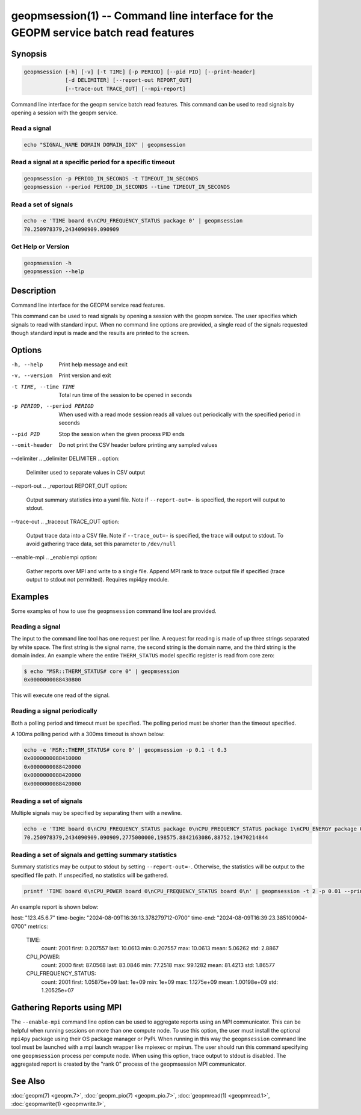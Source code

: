
geopmsession(1) -- Command line interface for the GEOPM service batch read features
===================================================================================

Synopsis
--------

.. code-block:: none

    geopmsession [-h] [-v] [-t TIME] [-p PERIOD] [--pid PID] [--print-header]
                 [-d DELIMITER] [--report-out REPORT_OUT]
                 [--trace-out TRACE_OUT] [--mpi-report]

Command line interface for the geopm service batch read features. This command
can be used to read signals by opening a session with the geopm service.


Read a signal
~~~~~~~~~~~~~

.. code-block:: none

    echo "SIGNAL_NAME DOMAIN DOMAIN_IDX" | geopmsession

Read a signal at a specific period for a specific timeout
~~~~~~~~~~~~~~~~~~~~~~~~~~~~~~~~~~~~~~~~~~~~~~~~~~~~~~~~~

.. code-block:: none

    geopmsession -p PERIOD_IN_SECONDS -t TIMEOUT_IN_SECONDS
    geopmsession --period PERIOD_IN_SECONDS --time TIMEOUT_IN_SECONDS

Read a set of signals
~~~~~~~~~~~~~~~~~~~~~

.. code-block:: none

    echo -e 'TIME board 0\nCPU_FREQUENCY_STATUS package 0' | geopmsession
    70.250978379,2434090909.090909

Get Help or Version
~~~~~~~~~~~~~~~~~~~

.. code-block:: none

    geopmsession -h
    geopmsession --help


Description
-----------

Command line interface for the GEOPM service read features.

This command can be used to read signals by opening a session with the
geopm service.  The user specifies which signals to read with standard
input. When no command line options are provided, a single read of the
signals requested though standard input is made and the results are
printed to the screen.

Options
-------

-h, --help  .. _help option:

    Print help message and exit

-v, --version  .. _version option:

    Print version and exit

-t TIME, --time TIME  .. _time option:

    Total run time of the session to be opened in seconds

-p PERIOD, --period PERIOD  .. _period option:

    When used with a read mode session reads all values out periodically with
    the specified period in seconds

--pid PID  .. _pid option:

    Stop the session when the given process PID ends

--omit-header  .. _header option:

    Do not print the CSV header before printing any sampled values

--delimiter .. _delimiter DELIMITER .. option:

    Delimiter used to separate values in CSV output

--report-out .. _reportout REPORT_OUT option:

    Output summary statistics into a yaml file. Note if ``--report-out=-``
    is specified, the report will output to stdout.

--trace-out .. _traceout TRACE_OUT option:

    Output trace data into a CSV file. Note if ``--trace_out=-`` is specified,
    the trace will output to stdout. To avoid gathering trace data,
    set this parameter to ``/dev/null``

--enable-mpi .. _enablempi option:

    Gather reports over MPI and write to a single file. Append MPI rank to trace
    output file if specified (trace output to stdout not permitted). Requires
    mpi4py module.

Examples
--------

Some examples of how to use the ``geopmsession`` command line tool are
provided.

Reading a signal
~~~~~~~~~~~~~~~~
The input to the command line tool has one request per line.  A
request for reading is made of up three strings separated by white
space.  The first string is the signal name, the second string is the
domain name, and the third string is the domain index.  An example
where the entire ``THERM_STATUS`` model specific register is read from
core zero:

.. code-block:: bash

    $ echo "MSR::THERM_STATUS# core 0" | geopmsession
    0x0000000088430800

This will execute one read of the signal.

Reading a signal periodically
~~~~~~~~~~~~~~~~~~~~~~~~~~~~~
Both a polling period and timeout must be specified.
The polling period must be shorter than the timeout specified.

A 100ms polling period with a 300ms timeout is shown below:

.. code-block:: none

    echo -e 'MSR::THERM_STATUS# core 0' | geopmsession -p 0.1 -t 0.3
    0x0000000088410000
    0x0000000088420000
    0x0000000088420000
    0x0000000088420000

Reading a set of signals
~~~~~~~~~~~~~~~~~~~~~~~~
Multiple signals may be specified by separating them with a newline.

.. code-block:: none

    echo -e 'TIME board 0\nCPU_FREQUENCY_STATUS package 0\nCPU_FREQUENCY_STATUS package 1\nCPU_ENERGY package 0\nCPU_ENERGY package 1' | geopmsession
    70.250978379,2434090909.090909,2775000000,198575.8842163086,88752.19470214844

Reading a set of signals and getting summary statistics
~~~~~~~~~~~~~~~~~~~~~~~~~~~~~~~~~~~~~~~~~~~~~~~~~~~~~~~
Summary statistics may be output to stdout by setting ``--report-out=-``.
Otherwise, the statistics will be output to the specified file path. If
unspecified, no statistics will be gathered.

.. code-block:: none

    printf 'TIME board 0\nCPU_POWER board 0\nCPU_FREQUENCY_STATUS board 0\n' | geopmsession -t 2 -p 0.01 --print-header --report-out=-

An example report is shown below:

.. code-block:: yaml

host: "123.45.6.7"
time-begin: "2024-08-09T16:39:13.378279712-0700"
time-end: "2024-08-09T16:39:23.385100904-0700"
metrics:
  TIME:
    count: 2001
    first: 0.207557
    last: 10.0613
    min: 0.207557
    max: 10.0613
    mean: 5.06262
    std: 2.8867
  CPU_POWER:
    count: 2000
    first: 87.0568
    last: 83.0846
    min: 77.2518
    max: 99.1282
    mean: 81.4213
    std: 1.86577
  CPU_FREQUENCY_STATUS:
    count: 2001
    first: 1.05875e+09
    last: 1e+09
    min: 1e+09
    max: 1.1275e+09
    mean: 1.00198e+09
    std: 1.20525e+07


Gathering Reports using MPI
---------------------------
The ``--enable-mpi`` command line option can be used to aggregate reports using
an MPI communicator.  This can be helpful when running sessions on more than one
compute node.  To use this option, the user must install the optional ``mpi4py``
package using their OS package manager or PyPi.  When running in this way the
``geopmsession`` command line tool must be launched with a mpi launch wrapper
like mpiexec or mpirun.  The user should run this command specifying one
``geopmsession`` process per compute node.  When using this option, trace output
to stdout is disabled.  The aggregated report is created by the "rank 0" process
of the geopmsession MPI communicator.


See Also
--------

:doc:`geopm(7) <geopm.7>`,
:doc:`geopm_pio(7) <geopm_pio.7>`,
:doc:`geopmread(1) <geopmread.1>`,
:doc:`geopmwrite(1) <geopmwrite.1>`,
